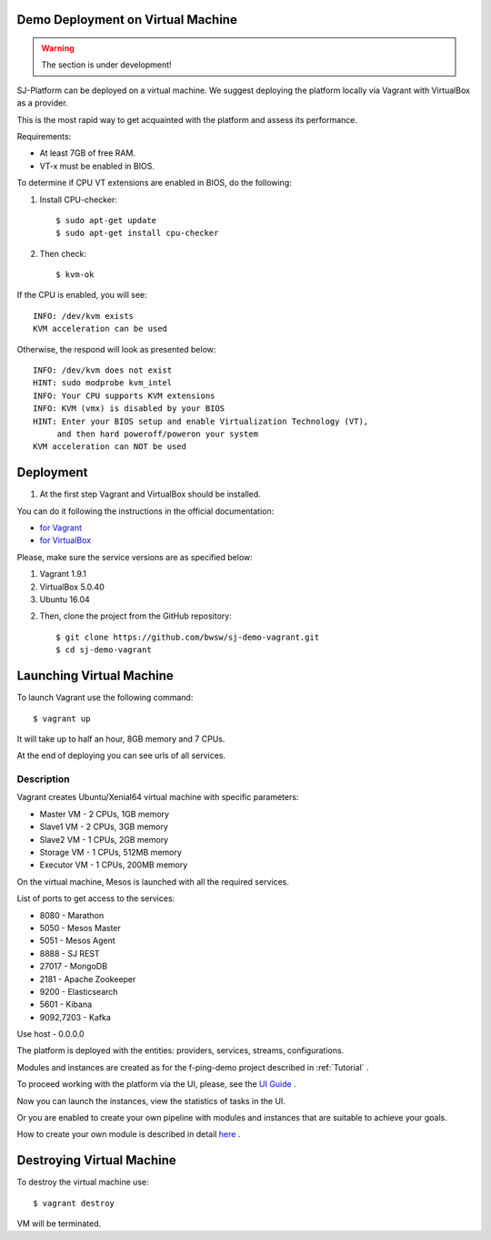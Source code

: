 Demo Deployment on Virtual Machine
------------------------------------

.. warning:: The section is under development!

SJ-Platform can be deployed on a virtual machine. We suggest deploying the platform locally via Vagrant with VirtualBox as a provider.
 
This is the most rapid way to get acquainted with the platform and assess its performance.

Requirements:

- At least 7GB of free RAM.

- VT-x must be enabled in BIOS.

To determine if CPU VT extensions are enabled in BIOS, do the following:

1) Install CPU-checker::

    $ sudo apt-get update
    $ sudo apt-get install cpu-checker

2) Then check::

    $ kvm-ok

If the CPU is enabled, you will see::

 INFO: /dev/kvm exists
 KVM acceleration can be used

Otherwise, the respond will look as presented below::

 INFO: /dev/kvm does not exist
 HINT: sudo modprobe kvm_intel 
 INFO: Your CPU supports KVM extensions
 INFO: KVM (vmx) is disabled by your BIOS
 HINT: Enter your BIOS setup and enable Virtualization Technology (VT),
      and then hard poweroff/poweron your system
 KVM acceleration can NOT be used


Deployment
-----------------------

1. At the first step Vagrant and VirtualBox should be installed. 

You can do it following the instructions in the official documentation: 

- `for Vagrant <https://www.vagrantup.com/docs/installation/>`_
- `for VirtualBox <https://www.virtualbox.org/wiki/Downloads>`_

Please, make sure the service versions are as specified below:

1) Vagrant 1.9.1
2) VirtualBox 5.0.40
3) Ubuntu 16.04

2. Then, clone the project from the GitHub repository::

    $ git clone https://github.com/bwsw/sj-demo-vagrant.git
    $ cd sj-demo-vagrant

Launching Virtual Machine
------------------------

To launch Vagrant use the following command::

 $ vagrant up

It will take up to half an hour, 8GB memory and 7 CPUs.

At the end of deploying you can see urls of all services.

Description
~~~~~~~~~~~~~~~

Vagrant creates Ubuntu/Xenial64 virtual machine with specific parameters:

- Master VM - 2 CPUs, 1GB memory

- Slave1 VM - 2 CPUs, 3GB memory

- Slave2 VM - 1 CPUs, 2GB memory

- Storage VM - 1 CPUs, 512MB memory

- Executor VM - 1 CPUs, 200MB memory

On the virtual machine, Mesos is launched with all the required services.

List of ports to get access to the services:

- 8080 - Marathon

- 5050 - Mesos Master

- 5051 - Mesos Agent

- 8888 - SJ REST

- 27017 - MongoDB

- 2181 - Apache Zookeeper

- 9200 - Elasticsearch

- 5601 - Kibana

- 9092,7203 - Kafka

Use host - 0.0.0.0

The platform is deployed with the entities: providers, services, streams, configurations.

Modules and instances are created as for the f-ping-demo project described in :ref:`Tutorial` .

To proceed working with the platform via the UI, please, see the `UI Guide <http://streamjuggler.readthedocs.io/en/develop/SJ_UI_Guide.html>`_ .

Now you can launch the instances, view the statistics of tasks in the UI. 

Or you are enabled to create your own pipeline with modules and instances that are suitable to achieve your goals.

How to create your own module is described in detail `here <http://streamjuggler.readthedocs.io/en/develop/SJ_CustomModule.html>`_ .

Destroying Virtual Machine
-------------------------------

To destroy the virtual machine use::

 $ vagrant destroy
 
VM will be terminated. 
